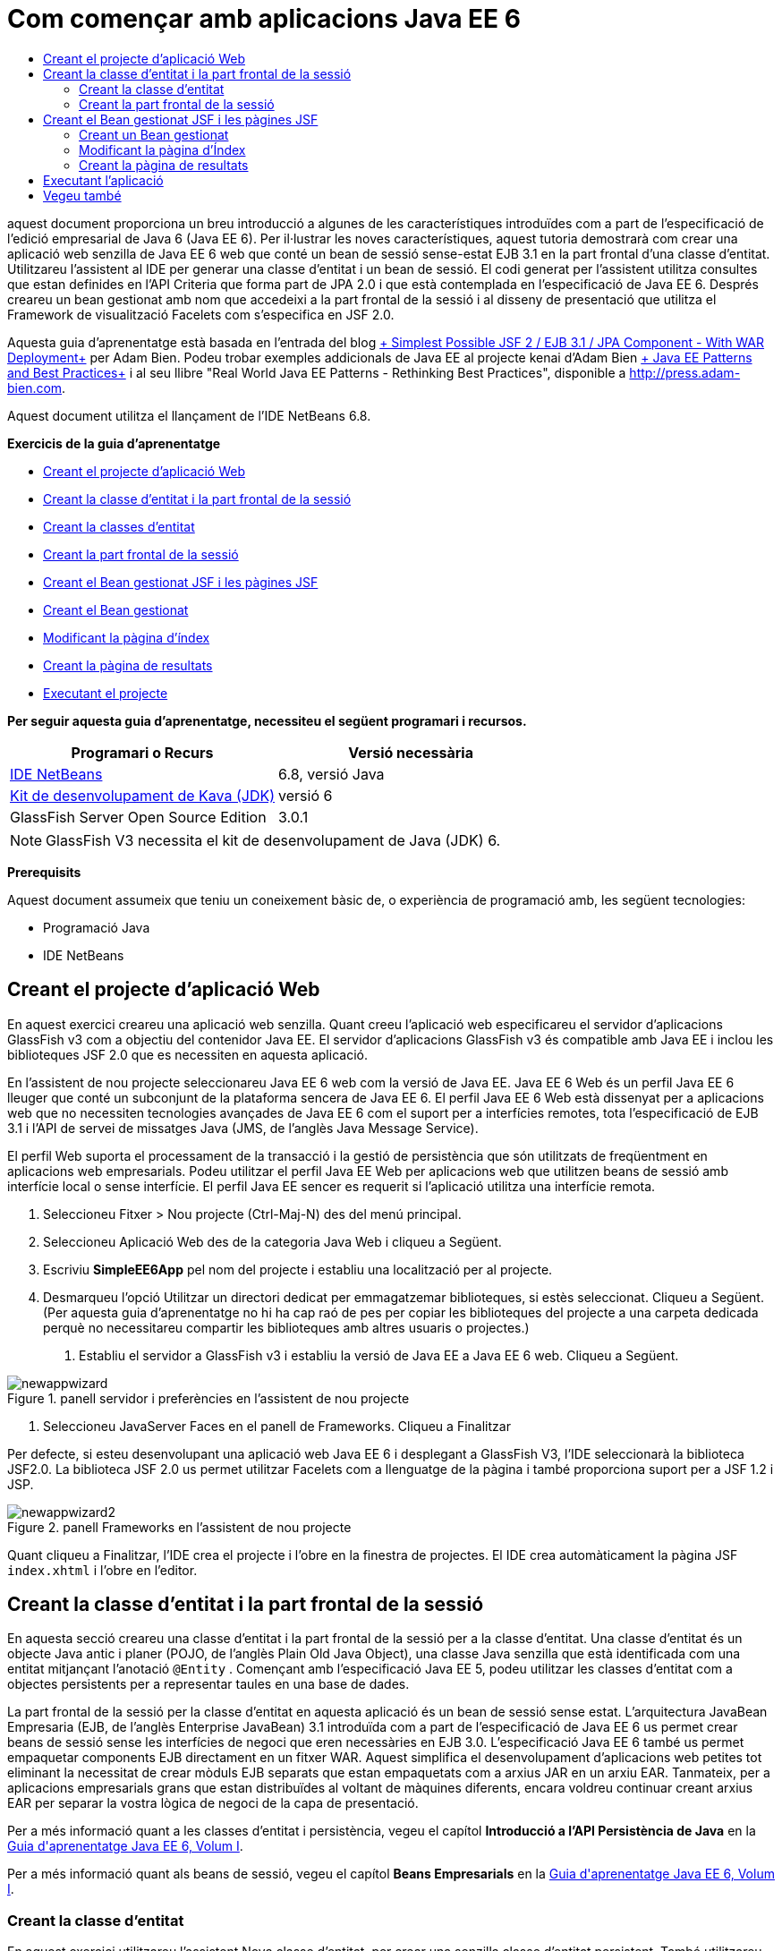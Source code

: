 // 
//     Licensed to the Apache Software Foundation (ASF) under one
//     or more contributor license agreements.  See the NOTICE file
//     distributed with this work for additional information
//     regarding copyright ownership.  The ASF licenses this file
//     to you under the Apache License, Version 2.0 (the
//     "License"); you may not use this file except in compliance
//     with the License.  You may obtain a copy of the License at
// 
//       http://www.apache.org/licenses/LICENSE-2.0
// 
//     Unless required by applicable law or agreed to in writing,
//     software distributed under the License is distributed on an
//     "AS IS" BASIS, WITHOUT WARRANTIES OR CONDITIONS OF ANY
//     KIND, either express or implied.  See the License for the
//     specific language governing permissions and limitations
//     under the License.
//

= Com començar amb aplicacions Java EE 6
:jbake-type: tutorial
:jbake-tags: tutorials 
:markup-in-source: verbatim,quotes,macros
:jbake-status: published
:icons: font
:syntax: true
:source-highlighter: pygments
:toc: left
:toc-title:
:description: Com començar amb aplicacions Java EE 6 - Apache NetBeans
:keywords: Apache NetBeans, Tutorials, Com començar amb aplicacions Java EE 6

aquest document proporciona un breu introducció a algunes de les característiques introduïdes com a part de l'especificació de l'edició empresarial de Java 6 (Java EE 6). Per il·lustrar les noves característiques, aquest tutoria demostrarà com crear una aplicació web senzilla de Java EE 6 web que conté un bean de sessió sense-estat EJB 3.1 en la part frontal d'una classe d'entitat. Utilitzareu l'assistent al IDE per generar una classe d'entitat i un bean de sessió. El codi generat per l'assistent utilitza consultes que estan definides en l'API Criteria que forma part de JPA 2.0 i que està contemplada en l'especificació de Java EE 6. Després creareu un bean gestionat amb nom que accedeixi a la part frontal de la sessió i al disseny de presentació que utilitza el Framework de visualització Facelets com s'especifica en JSF 2.0.

Aquesta guia d'aprenentatge està basada en l'entrada del blog link:http://www.adam-bien.com/roller/abien/entry/simplest_possible_jsf_2_ejb[+ Simplest Possible JSF 2 / EJB 3.1 / JPA Component - With WAR Deployment+] per Adam Bien. Podeu trobar exemples addicionals de Java EE al projecte kenai d'Adam Bien link:http://kenai.com/projects/javaee-patterns[+ Java EE Patterns and Best Practices+] i al seu llibre "Real World Java EE Patterns - Rethinking Best Practices", disponible a link:http://press.adam-bien.com[+http://press.adam-bien.com+].

Aquest document utilitza el llançament de l'IDE NetBeans 6.8.

*Exercicis de la guia d'aprenentatge*


* <<Exercise_1,Creant el projecte d'aplicació Web>>
* <<Exercise_2,Creant la classe d'entitat i la part frontal de la sessió>>
* <<Exercise_2a,Creant la classes d'entitat>>
* <<Exercise_2b,Creant la part frontal de la sessió>>
* <<Exercise_3,Creant el Bean gestionat JSF i les pàgines JSF>>
* <<Exercise_3a,Creant el Bean gestionat>>
* <<Exercise_3b,Modificant la pàgina d'índex>>
* <<Exercise_3c,Creant la pàgina de resultats>>
* <<Exercise_4,Executant el projecte>>

*Per seguir aquesta guia d'aprenentatge, necessiteu el següent programari i recursos.*

|===
|Programari o Recurs |Versió necessària 

|link:https://netbeans.org/downloads/index.html[+IDE NetBeans+] |6.8, versió Java 

|link:http://www.oracle.com/technetwork/java/javase/downloads/index.html[+Kit de desenvolupament de Kava (JDK)+] |versió 6 

|GlassFish Server Open Source Edition |3.0.1 
|===

NOTE:  GlassFish V3 necessita el kit de desenvolupament de Java (JDK) 6.

*Prerequisits*

Aquest document assumeix que teniu un coneixement bàsic de, o experiència de programació amb, les següent tecnologies:

* Programació Java
* IDE NetBeans


== Creant el projecte d'aplicació Web

En aquest exercici creareu una aplicació web senzilla. Quant creeu l'aplicació web especificareu el servidor d'aplicacions GlassFish v3 com a objectiu del contenidor Java EE. El servidor d'aplicacions GlassFish v3 és compatible amb Java EE i inclou les biblioteques JSF 2.0 que es necessiten en aquesta aplicació.

En l'assistent de nou projecte seleccionareu Java EE 6 web com la versió de Java EE. Java EE 6 Web és un perfil Java EE 6 lleuger que conté un subconjunt de la plataforma sencera de Java EE 6. El perfil Java EE 6 Web està dissenyat per a aplicacions web que no necessiten tecnologies avançades de Java EE 6 com el suport per a interfícies remotes, tota l'especificació de EJB 3.1 i l'API de servei de missatges Java (JMS, de l'anglès Java Message Service).

El perfil Web suporta el processament de la transacció i la gestió de persistència que són utilitzats de freqüentment en aplicacions web empresarials. Podeu utilitzar el perfil Java EE Web per aplicacions web que utilitzen beans de sessió amb interfície local o sense interfície. El perfil Java EE sencer es requerit si l'aplicació utilitza una interfície remota.

1. Seleccioneu Fitxer > Nou projecte (Ctrl-Maj-N) des del menú principal.
2. Seleccioneu Aplicació Web des de la categoria Java Web i cliqueu a Següent.
3. Escriviu *SimpleEE6App* pel nom del projecte i establiu una localització per al projecte.
4. Desmarqueu l'opció Utilitzar un directori dedicat per emmagatzemar biblioteques, si estès seleccionat. Cliqueu a Següent.
(Per aquesta guia d'aprenentatge no hi ha cap raó de pes per copiar les biblioteques del projecte a una carpeta dedicada perquè no necessitareu compartir les biblioteques amb altres usuaris o projectes.)


. Establiu el servidor a GlassFish v3 i establiu la versió de Java EE a Java EE 6 web. Cliqueu a Següent.

image::../../../images_www/articles/71/javaee/gettingstarted/newappwizard.png[title="panell servidor i preferències en l'assistent de nou projecte"]



. Seleccioneu JavaServer Faces en el panell de Frameworks. Cliqueu a Finalitzar

Per defecte, si esteu desenvolupant una aplicació web Java EE 6 i desplegant a GlassFish V3, l'IDE seleccionarà la biblioteca JSF2.0. La biblioteca JSF 2.0 us permet utilitzar Facelets com a llenguatge de la pàgina i també proporciona suport per a JSF 1.2 i JSP.

image::../../../images_www/articles/71/javaee/gettingstarted/newappwizard2.png[title="panell Frameworks en l'assistent de nou projecte"]

Quant cliqueu a Finalitzar, l'IDE crea el projecte i l'obre en la finestra de projectes. El IDE crea automàticament la pàgina JSF  ``index.xhtml``  i l'obre en l'editor.


== Creant la classe d'entitat i la part frontal de la sessió

En aquesta secció creareu una classe d'entitat i la part frontal de la sessió per a la classe d'entitat. Una classe d'entitat és un objecte Java antic i planer (POJO, de l'anglès Plain Old Java Object), una classe Java senzilla que està identificada com una entitat mitjançant l'anotació  ``@Entity`` . Començant amb l'especificació Java EE 5, podeu utilitzar les classes d'entitat com a objectes persistents per a representar taules en una base de dades.

La part frontal de la sessió per la classe d'entitat en aquesta aplicació és un bean de sessió sense estat. L'arquitectura JavaBean Empresaria (EJB, de l'anglès Enterprise JavaBean) 3.1 introduïda com a part de l'especificació de Java EE 6 us permet crear beans de sessió sense les interfícies de negoci que eren necessàries en EJB 3.0. L'especificació Java EE 6 també us permet empaquetar components EJB directament en un fitxer WAR. Aquest simplifica el desenvolupament d'aplicacions web petites tot eliminant la necessitat de crear mòduls EJB separats que estan empaquetats com a arxius JAR en un arxiu EAR. Tanmateix, per a aplicacions empresarials grans que estan distribuïdes al voltant de màquines diferents, encara voldreu continuar creant arxius EAR per separar la vostra lògica de negoci de la capa de presentació.

Per a més informació quant a les classes d'entitat i persistència, vegeu el capítol *Introducció a l'API Persistència de Java* en la link:http://java.sun.com/javaee/6/docs/tutorial/doc/index.html[+Guia d'aprenentatge Java EE 6, Volum I+].

Per a més informació quant als beans de sessió, vegeu el capítol *Beans Empresarials* en la link:http://java.sun.com/javaee/6/docs/tutorial/doc/index.html[+Guia d'aprenentatge Java EE 6, Volum I+].


=== Creant la classe d'entitat

En aquest exercici utilitzareu l'assistent Nova classe d'entitat, per crear una senzilla classe d'entitat persistent. També utilitzareu l'assistent per crear una unitat de persistència que defineixi la font de dades i el gestor d'entitat utilitzats en l'aplicació. Afegireu un camp en la classe per representar les dades en la vostra taula i generar els mètodes getter i setter pel nou camp.

Una classe d'entitat ha de tenir una clau primària. Quant creeu la classe d'entitat mitjançant l'assistent, l'IDE per defecte genera el camp  ``id``  i anota el camp amb l'anotació  ``@Id``  per declarar el camp com a clau primària. El IDE també afegeix l'anotació  ``@GeneratedValue``  i especifica l'estratègia de generació de clau pel camp id primari.

Per crear la classe d'entitat. realitzeu els següent passos.

1. En el node del projecte amb un clic dret de ratolí, seleccioneu Nou > Altres.
2. Seleccioneu la classe d'entitat des de la categoria Persistència. Cliqueu a Següent.
3. Escriviu *Message* pel nom de la classe.
4. Escriviu *entities* pel paquet.
5. Cliqueu al botó Crear Unitat Persistència.
6. Seleccioneu la font de dades (per exemple, seleccioneu  ``jdbc/sample``  si voleu utilitzar JavaDB).

La font de dades per  ``jdbc/sample``  està integrada amb l'IDE quant instal·leu l'IDE i GlassFish, però podeu especificar una font de dades diferent si voleu utilitzar una base de dades diferent.

Podeu mantindre les altres opcions predeterminades (nom unitat de persistència, proveïdor de persistència EclipseLink). Comproveu que la unitat de persistència estigui utilitzant l'API de Transacció Java i que l'estratègia de generació de taula estigui establerta a Crear, ja que les tales basades en les vostres classes d'entitat són creades quant l'aplicació és desplegada.



. Cliqueu a Crear, en l'assistent Nova unitat de persistència.


. Cliqueu a Finalitzar el l'assistent de la nova classe d'entitat.

Quant cliqueu a Finalitzar, l'IDE crea la classe d'entitat i obre la classe en l'editor. Podeu veure que l'IDE ha generat el camp id  ``private Long id;``  i ha anotat el camp amb  ``@Id``  i  ``@GeneratedValue(strategy = GenerationType.AUTO)`` .



. En l'editor, afegiu el camp  ``message``  (en negreta) després del camp  ``id`` .

[source,java,subs="{markup-in-source}"]
----

private Long id;
*private String message;*
----


. Cliqueu amb el botó dret a l'editor i seleccioneu Inserir codi (Ctrl+I) i després seleccioneu Getter i Setter.


. En el quadre de diàleg Generar Generate Getters i Setters, seleccioneu el camp  ``message``  i cliqueu a Generar.

El IDE genera els mètodes getter i setter pel camp  ``message`` .

image::images/getters-dialog.png[title="Assistent crear unitat de persistència"]



. Deseu els vostres canvis.

La classe d'entitat representa una taula en la base de dades. Quant executeu aquesta aplicació, es crearà automàticament una taula Message a la base de dades. La taula contindrà les columnes  ``id``  i  ``message`` .

Si observeu la unitat de persistència en l'editor XML, podeu veure que l'aplicació utilitzarà l'API de transacció Java (JTA, de l'anglès Java Transaction API) ( ``transaction-type="JTA"`` ). Això especifica que la responsabilitat del cicle de vida de les entitats en el content de persistència està assignat al contenidor. Això resulta un menor codi perquè el cicle de vida de l'entitat està gestionat pel contenidor no per l'aplicació. Per a més informació quant a la utilització de JTA per gestionar transaccions, vegeu la documentació de l'link:http://java.sun.com/javaee/technologies/jta/index.jsp[+API transacció de Java+].


=== Creant la part frontal de la sessió

En aquest execici utilitzareu un assistent per a la part frontal d'una sessió sense estat per a l'entitat Message. Les especificacions EJB 3.1. fan constar que les interfícies de negoci pels beans de sessió ara són opcionals. En aquesta aplicació on el client que accedeix al bean és un client local, teniu l'opció d'utilitzar una interfície local o una vista sense interfície per exposar el bean.

Per crear el bean de sessió, realitzeu els següent passos.

1. En el node del projecte cliqueu amb el boto dret i seleccioneu Nou > Altres.
2. Seleccioneu Beans de sessió per a classes d'entitat, des de la categoria Java EE. Cliqueu a Següent.
3. Seleccioneu l'entitat  ``Message``  i cliqueu Afegir. Cliqueu a Següent.
4. Escriviu *boundary* pel paquet. Cliqueu a Finalitzar.

Fixeu-vos que no heu necessitat crear una interfície de negoci per al bean de sessió. En canvi, en aquesta aplicació el bean serà exposat a un bean gestionat localment mitjançant una vista sense interfície.

image::images/sessionwizard.png[title="Assistent Beans de sessió per a classes d'entitat"]

Quant cliqueu a Finalitzar, la classe de la part frontal de sessió  ``MessageFacade.java``  és creada i s'obre en l'editor de codi font. La classe bean conté la lògica de negoci i gestiona l'EntityManager. Com podeu veure en el codi generat, s'utilitza l'anotació  ``@Stateless``  per declarar la classe com un component bean de sessió sense estat.


[source,java,subs="{markup-in-source}"]
----

@Stateless
public class MessageFacade {
    @PersistenceContext(unitName = "SimpleEE6AppPU")
    private EntityManager em;
            
----

Quant creeu la part frontal per l'entitat mitjançant l'assistent, per defecte el IDE afegeix l'anotació  ``PersistenceContext``  ( ``@PersistenceContext(unitName = "SimpleEE6AppPU")`` ) per injectar el recurs de gestió d'entitat dins del component bean de sessió, i per especificar el nom de la unitat de persistència. En aquest exemple el nom de la unitat de persistència està declarat explícitament, no obstant el nom és opcional si l'aplicació té únicament una unitat de persistència.

El IDE també genera els mètodes en la part frontal per crear, editar, treure i trobar entitats. L'API EntityManager defineix els mètodes que s'utilitzen per interactuar amb el context de persistència. Podeu veure que l'IDE genera alguns mètodes de consulta predeterminats utilitzant freqüentment que poden ser utilitzats per a trobar objectes d'entitat.


[source,java,subs="{markup-in-source}"]
----

public List<Message> findAll() {
    CriteriaQuery cq = em.getCriteriaBuilder().createQuery();
    cq.select(cq.from(Message.class));
    return em.createQuery(cq).getResultList();
}

public List<Message> findRange(int[] range) {
    CriteriaQuery cq = em.getCriteriaBuilder().createQuery();
    cq.select(cq.from(Message.class));
    Query q = em.createQuery(cq);
    q.setMaxResults(range[1] - range[0]);
    q.setFirstResult(range[0]);
    return q.getResultList();
}

public int count() {
    CriteriaQuery cq = em.getCriteriaBuilder().createQuery();
    Root<Message> rt = cq.from(Message.class);
    cq.select(em.getCriteriaBuilder().count(rt));
    Query q = em.createQuery(cq);
    return ((Long) q.getSingleResult()).intValue();
}

----

Els mètodes  ``findAll`` ,  ``findRange``  i  ``count`` , utilitzen mètodes definits en l'API Criteria per a la creació de consultes. L'API Criteria API forma part de l'especificació JPA 2.0 que estàa inclosa en l'especificació Java EE 6.


== Creant el Bean gestionat JSF i les pàgines JSF

En aquesta secció creareu la capa de presentació per l'aplicació utilitzant JavaServer Faces (JSF) 2.0 i el bean gestionat que dona suport al bean que és utilitzat per les pàgines JSF. L'especificació JSF 2.0 afegeix suport per a Facelets com la tecnologia de visualització preferida per a les aplicacions basades amb JSF. Començant amb JSF 2.0, també podeu utilitzar l'anotació  ``@ManagedBean``  al vostre codi font per declarar una classe de bean gestionat. Ja no necessiteu afegir més entitats en el fitxer  ``faces-config.xml``  per declarar els bans gestionats JSF. Podeu utilitzar noms en pàgines JSF per accedir als mètodes en el bean gestionat.

Per a més informació quan al suport de l'IDE per les especificacions de JavaServer Faces 2.0, vegeu link:../web/jsf20-support.html[+Suport JSF 2.0 en l'IDE NetBeans 6.8+].

Per a més informació quant a l'especificació de JavaServer Faces 2.0, vegeu el capítol de la tecnologia JavaServer Faces en la link:http://java.sun.com/javaee/6/docs/tutorial/doc/index.html[+Guia d'aprenentatge Java EE 6, Volum I+].


=== Creant un Bean gestionat

En aquest exercici creareu un senzill bean gestionat JSF utilitzat per accedir a la part frontal de la sessió L'especificació JSF 2.0 que forma part de Java EE 6 us permet utilitzar anotacions en la classe bean per identificar la classe com un bean gestionat JSF, per especificar l'àmbit i el nom pel bean.

Per crear un bean gestionat, realitzeu els següents passos.

1. Cliqueu amb el botó dret damunt del node del projecte i seleccioneu Nou > Altres.
2. Seleccioneu Bean gestionat JSF des de la categoria JavaServer Faces. Cliqueu a Següent.
3. Escriviu *MessageView* pel nom de la classe.

Utilitzareu el nom pel bean gestionat  ``MessageView``  com el valor pel  ``inputText``  i  ``commandButton``  en la pàgina JSF  ``index.xhtml``  quant crideu els mètodes en el bean.



. Escriviu *my.presentation* pel paquet.


. Escriviu *MessageView* pel nom que serà utilitzat pel bean gestionat.

Quan creeu el bean gestionat mitjançant l'assistent, l'IDE per defecte assignarà un nom al bean basat amb el nom de la classe bean.



. Establir l'Àmbit a Petició. Cliqueu a Finalitzar

image::../../../images_www/articles/71/javaee/gettingstarted/newjsfbean.png[title="Nou assistent Bean gestionat per JSF"]

Quan cliqueu a Finalitzar, l'IDE crea la classe bean i l'obre en l'editor. En la finestra de projectes veureu els següent fitxers.

image::images/projectswindow.png[title="Finestra de projecte mostrant l'estructura de fitxers"]

En l'editor, podeu veure que l'IDE ha afegit les anotacions  ``@ManagedBean``  i  ``@RequestScoped``  i el nom del bean.


[source,java,subs="{markup-in-source}"]
----

@ManagedBean(name="MessageView")
@RequestScoped
public class MessageView {

    /** Crea una nova instància de MessageView */
    public MessageView() {
    }

}

----

Ara utilitzareu la injecció de dependència per obtenir una referència al bean de sessió MessageFacade amb l'anotació  ``@EJB`` . També podreu cridar els mètodes  ``findAll``  i  ``create``  que estan exposats en la part frontal de la sessió. L'auto-completat de codi pot ajudar-vos quant escriviu els mètodes.

1. Cliqueu amb el botó dret en l'editor i seleccioneu Inserir codi (Ctrl+I) per obrir el menú emergent.
2. Seleccioneu Cridar Bean empresarial, en el menú emergent.
3. Seleccioneu MessageFacade en el quadre de diàleg Cridar Bean empresarial. Cliqueu a Acceptar.

image::images/callbean.png[title="Diàleg Cridar Bean empresarial,"]

Quan cliqueu a Acceptar, l'IDE afegeix el següent codi (en negreta) per injectar el bean.


[source,java,subs="{markup-in-source}"]
----

public class MessageView {

    /** Crea una nova instància de MessageView */
    public MessageView() {
    }

    *// Injecta el bean de sessió MessageFacade utilitzant l'anotació @EJB
    @EJB
    MessageFacade messageFacade;*
}

----


. Afegiu el següent codi a la classe.

[source,java,subs="{markup-in-source}"]
----

    // Crea un nou camp
    private Message message;

    // Crea una nova instància de Message
    public MessageView() {
       this.message = new Message();
    }

    // Crida a getMessage per recuperar un missatge
    public Message getMessage() {
       return message;
    }

    // Retorna el nombre total de missatges
    public int getNumberOfMessages(){
       return messageFacade.findAll().size();
    }

    // Desa el missatge i després retorna la cadena de text "theend"
    public String postMessage(){
       this.messageFacade.create(message);
       return "theend";
    }

----


. Corregiu les vostres importacions (Ctrl-Maj-I) i deseu els canvis.

Utilitzeu l'auto-completat de codi per a ajudar-vos quant escriviu el vostre codi.

Observeu que el mètode  ``postMessage``  retorna la cadena de text "theend". L'especificació de JSF 2.0 permet la utilització de regles de navegació implícita en l'aplicació que utilitza tecnologia Facelets. En aquesta aplicació, cap regla de navegació està configurada en  ``faces-config.xml`` . En lloc seu, l'encarregat de navegació intentarà localitzar una pàgina adequada en l'aplicació. En aquest cas, l'encarregat de la navegació intentarà localitzar una pàgina anomenada  ``theend.xhtml``  qual el mètode  ``postMessage``  sigui invocat.


=== Modificant la pàgina d'Índex

en aquest exercici fareu alguns canvis senzill a la pàgina  ``index.xhtml``  per afegir alguns components d'interfície gràfica (UI). Afegireu un formulari amb un camp de text d'entada i un botó.

1. Obriu  ``index.xhtml``  en l'editor.
2. Modifiqueu el fitxer per afegir el següent formulari senzill entre les etiquetes  ``<h:body>`` .

[source,xml,subs="{markup-in-source}"]
----

<h:body>
    <f:view>
        <h:form>
            <h:outputLabel value="Missatge:"/><h:inputText value="#{MessageView.message.message}"/>
            <h:commandButton action="#{MessageView.postMessage}" value="Enviar missatge"/>
        </h:form>
    </f:view>
</h:body>
----

L'auto-completat de codi JSF pot ajudar-vos quant escriviu el codi.

image::images/jsfcodecompletion1.png[title="Auto-completat de codi en l'editor de codi"]



. Deseu els vostres canvis.

Els components  ``inputText``  i  ``commandButton``  invocaran els mètodes en el bean gestionat JSF anomenat  ``MessageView`` . El mètode  ``postMessage``  retornarà "theend", i l'encarregat de navegació cercarà una pàgina anomenada  ``theend.xhtml`` .


=== Creant la pàgina de resultats

En aquest exercici creareu la pàgina JSF  ``theend.xhtml`` . La pàgina es mostrarà quant l'usuari cliqui al botó Enviar missatge, en  ``index.xhtml``  i invoqui el mètode  ``postMessage``  en el bean gestionat JSF.

1. Cliqueu amb el botó dret al node del projecte i seleccioneu Nou > Altres.
2. Seleccionau Pàgina JSF, des de a categoria JavaServer. Cliqueu a Següent.
3. Escriviu *theend* com a nom de fitxer.
4. Assegureu-vos que estigui marcada l'opció Facelets. Cliqueu a Finalitzar
5. Modifiqueu el fitxer escrivint el següent entre les etiquetes <h:body>.

[source,xml,subs="{markup-in-source}"]
----

<h:body>
    <h:outputLabel value="Gràcies! Hi han "/>
    <h:outputText value="#{MessageView.numberOfMessages}"/> missatges!
</h:body>
----

Quant comenceu a escriure, el IDE afegirà automàticament la definició de la biblioteca d'etiquetes  ``xmlns:h="http://java.sun.com/jsf/html``  al fitxer pels elements JSF.


== Executant l'aplicació

Ara hageu finalitzat la codificació de l'aplicació. Ara podeu provar l'aplicació al vostre navegador.

1. Cliqueu amb el botó dret en la finestra de projectes i seleccioneu Executar.

Quant seleccioneu Executar, l'IDE construeix i desplega l'aplicació i obre  ``index.xhtml``  en el vostre navegador.



. Escriviu un missatge en el camp de text. Cliqueu a Enviar missatge. 

image::images/browser1.png[title="Aplicació en el navegador"]

Quant cliqueu a Enviar missatge, el missatge és desat a la base de dades i el nombre de missatges és recuperant i mostrat.

image::images/browser2.png[title="Aplicació en el navegador mostrant resultats"] 

link:/about/contact_form.html?to=3&subject=Feedback:%20Getting%20Started%20with%20Java%20EE%206%20Applications[+Envia'ns la vostra opinió+]



== Vegeu també

Per a més informació quant a la utilització de l'IDE NetBeans per desenvolupar aplicacions Java EE, vegeu els següents recursos:

* link:javaee-intro.html[+Introducció a la tecnologia Java EE+]
* link:../web/jsf20-support.html[+Suport JSF 2.0 en NetBeans IDE 6.8+]
* link:../../trails/java-ee.html[+Camí d'aprenentatge d'aplicacions de serveis Web &amp; EJB+]

Podeu trobar més informació quant a la utilització de tecnologies Java EE 6 per a desenvolupar aplicacions en la link:http://download.oracle.com/javaee/6/tutorial/doc/[+Guia d'aprenentatge de Java EE 6+].

Per enviar comentaris i suggeriments, obtenir suport, i mantindre's informat dels últims desenvolupaments en característiques de desenvolupament Java EE al IDE NetBeans, link:../../../community/lists/top.html[+uniu-vos a la llita de correu nbj2ee+].

